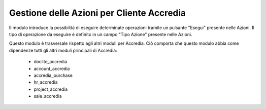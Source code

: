 Gestione delle Azioni per Cliente Accredia
==========================================

Il modulo introduce la possibilità di eseguire determinate operazioni tramite un pulsante "Esegui" presente nelle Azioni.
Il tipo di operazione da eseguire è definito in un campo "Tipo Azione" presente nelle Azioni.

Questo modulo è trasversale rispetto agli altri moduli per Accredia. Ciò comporta
che questo modulo abbia come dipendenze tutti gli altri moduli principali di Accredia:
 - doclite_accredia
 - account_accredia
 - accredia_purchase
 - hr_accredia
 - project_accredia
 - sale_accredia
